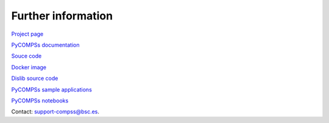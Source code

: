 ===================
Further information
===================

`Project page <http://www.bsc.es/compss>`__

`PyCOMPSs documentation <https://www.bsc.es/research-and-development/software-and-apps/software-list/comp-superscalar/documentation>`__

`Souce code <https://github.com/bsc-wdc/compss>`__

`Docker image <https://hub.docker.com/r/compss/compss/>`__

`Dislib source code <https://github.com/bsc-wdc/dislib>`__

`PyCOMPSs sample applications <https://github.com/bsc-wdc/apps>`__

`PyCOMPSs notebooks <https://github.com/bsc-wdc/notebooks>`__

Contact: `support-compss@bsc.es`_.

.. _support-compss@bsc.es: support-compss@bsc.es
